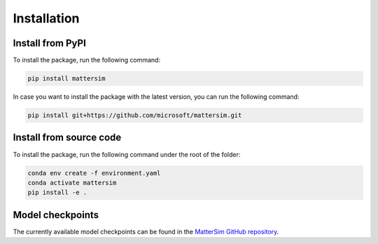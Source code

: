 
Installation
============

Install from PyPI
-----------------

To install the package, run the following command:

.. code-block:: console

    pip install mattersim

In case you want to install the package with the latest version, you can run the following command:

.. code-block:: console

    pip install git+https://github.com/microsoft/mattersim.git

Install from source code
------------------------



To install the package, run the following command under the root of the folder:

.. code-block:: console

    conda env create -f environment.yaml
    conda activate mattersim
    pip install -e .

Model checkpoints
----------------------------

The currently available model checkpoints can be found in the `MatterSim GitHub repository <https://github.com/microsoft/mattersim/tree/main/src/mattersim/pretrained_models>`_.

